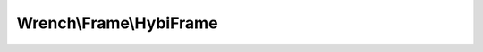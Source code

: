 ------------------------
Wrench\\Frame\\HybiFrame
------------------------

.. php:namespace: Wrench\\Frame

.. php:class:: HybiFrame

    .. php:attr:: masked

        Whether the payload is masked

    .. php:attr:: mask

        Masking key

    .. php:attr:: offset_payload

        Byte offsets

    .. php:attr:: offset_mask

    .. php:attr:: length

        The frame data length

    .. php:attr:: type

        The type of this payload

    .. php:attr:: buffer

        The buffer

        May not be a complete payload, because this frame may still be receiving
        data. See

    .. php:attr:: payload

        The enclosed frame payload

        May not be a complete payload, because this frame might indicate a
        continuation frame. See isFinal() versus isComplete()

    .. php:method:: encode($payload, $type = , $masked = )

        :param unknown $payload:
        :param unknown $type:
        :param unknown $masked:

    .. php:method:: mask(string $payload)

        Masks/Unmasks the frame

        :param string $payload:
        :returns: string

    .. php:method:: unmask(string $payload)

        Masks a payload

        :param string $payload:
        :returns: string

    .. php:method:: receiveData($data)

        :param unknown $data:

    .. php:method:: getMask()

        Gets the mask

        :returns: string

    .. php:method:: generateMask()

        Generates a suitable masking key

        :returns: string

    .. php:method:: isMasked()

        Whether the frame is masked

        :returns: boolean

    .. php:method:: getExpectedBufferLength()

    .. php:method:: getPayloadOffset()

        Gets the offset of the payload in the frame

        :returns: int

    .. php:method:: getMaskOffset()

        Gets the offset in the frame to the masking bytes

        :returns: int

    .. php:method:: getLength()

    .. php:method:: getInitialLength()

        Gets the inital length value, stored in the first length byte

        This determines how the rest of the length value is parsed out of the
        frame.

        :returns: int

    .. php:method:: getLengthSize()

        Returns the byte size of the length part of the frame

        Not including the initial 7 bit part

        :returns: int

    .. php:method:: getMaskSize()

        Returns the byte size of the mask part of the frame

        :returns: int

    .. php:method:: decodeFramePayloadFromBuffer()

    .. php:method:: isFinal()

    .. php:method:: getType()

    .. php:method:: isComplete()

        Whether the frame is complete

        :returns: boolean

    .. php:method:: getRemainingData()

        Gets the remaining number of bytes before this frame will be complete

        :returns: number

    .. php:method:: isWaitingForData()

        Whether this frame is waiting for more data

        :returns: boolean

    .. php:method:: getFramePayload()

        Gets the contents of the frame payload

        The frame must be complete to call this method.

        :returns: string

    .. php:method:: getFrameBuffer()

        Gets the contents of the frame buffer

        This is the encoded value, receieved into the frame with recieveData().

        :returns: string binary

    .. php:method:: getBufferLength()

        Gets the expected length of the frame payload

        :returns: int
